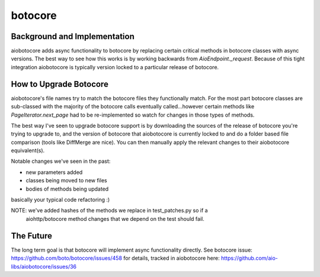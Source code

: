 botocore
========


Background and Implementation
-------------
aiobotocore adds async functionality to botocore by replacing certain critical
methods in botocore classes with async versions.  The best way to see how this
works is by working backwards from `AioEndpoint._request`.  Because of this tight
integration aiobotocore is typically version locked to a particular release of
botocore.

How to Upgrade Botocore
-------------
aiobotocore's file names try to match the botocore files they functionally match.
For the most part botocore classes are sub-classed with the majority of the
botocore calls eventually called...however certain methods like
`PageIterator.next_page` had to be re-implemented so watch for changes in those
types of methods.

The best way I've seen to upgrade botocore support is by downloading the sources
of the release of botocore you're trying to upgrade to, and the version
of botocore that aiobotocore is currently locked to and do a folder based file
comparison (tools like DiffMerge are nice). You can then manually apply the
relevant changes to their aiobotocore equivalent(s).

Notable changes we've seen in the past:

* new parameters added
* classes being moved to new files
* bodies of methods being updated

basically your typical code refactoring :)

NOTE: we've added hashes of the methods we replace in test_patches.py so if a
      aiohttp/botocore method changes that we depend on the test should fail.

The Future
-------------
The long term goal is that botocore will implement async functionality directly.
See botocore issue: https://github.com/boto/botocore/issues/458  for details,
tracked in aiobotocore here: https://github.com/aio-libs/aiobotocore/issues/36
